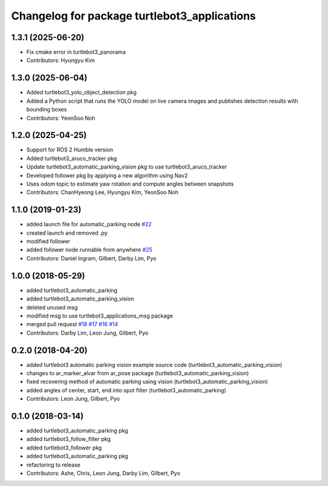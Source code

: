 ^^^^^^^^^^^^^^^^^^^^^^^^^^^^^^^^^^^^^^^^^^^^^
Changelog for package turtlebot3_applications
^^^^^^^^^^^^^^^^^^^^^^^^^^^^^^^^^^^^^^^^^^^^^

1.3.1 (2025-06-20)
------------------
* Fix cmake error in turtlebot3_panorama
* Contributors: Hyungyu Kim

1.3.0 (2025-06-04)
------------------
* Added turtlebot3_yolo_object_detection pkg
* Added a Python script that runs the YOLO model on live camera images and publishes detection results with bounding boxes
* Contributors: YeonSoo Noh

1.2.0 (2025-04-25)
------------------
* Support for ROS 2 Humble version
* Added turtlebot3_aruco_tracker pkg
* Update turtlebot3_automatic_parking_vision pkg to use turtlebot3_aruco_tracker
* Developed follower pkg by applying a new algorithm using Nav2
* Uses odom topic to estimate yaw rotation and compute angles between snapshots
* Contributors: ChanHyeong Lee, Hyungyu Kim, YeonSoo Noh

1.1.0 (2019-01-23)
------------------
* added launch file for automatic_parking node `#22 <https://github.com/ROBOTIS-GIT/turtlebot3_applications/issues/22>`_
* created launch and removed .py
* modified follower
* added follower node runnable from anywhere `#25 <https://github.com/ROBOTIS-GIT/turtlebot3_applications/issues/25>`_
* Contributors: Daniel Ingram, Gilbert, Darby Lim, Pyo

1.0.0 (2018-05-29)
------------------
* added turtlebot3_automatic_parking
* added turtlebot3_automatic_parking_vision
* deleted unused msg
* modified msg to use turtlebot3_applications_msg package
* merged pull request `#18 <https://github.com/ROBOTIS-GIT/turtlebot3_applications/issues/18>`_ `#17 <https://github.com/ROBOTIS-GIT/turtlebot3_applications/issues/17>`_ `#16 <https://github.com/ROBOTIS-GIT/turtlebot3_applications/issues/16>`_ `#14 <https://github.com/ROBOTIS-GIT/turtlebot3_applications/issues/14>`_
* Contributors: Darby Lim, Leon Jung, Gilbert, Pyo

0.2.0 (2018-04-20)
------------------
* added turtlebot3 automatic parking vision example source code (turtlebot3_automatic_parking_vision)
* changes to ar_marker_alvar from ar_pose package (turtlebot3_automatic_parking_vision)
* fixed recovering method of automatic parking using vision (turtlebot3_automatic_parking_vision)
* added angles of center, start, end into spot filter (turtlebot3_automatic_parking)
* Contributors: Leon Jung, Gilbert, Pyo

0.1.0 (2018-03-14)
------------------
* added turtlebot3_automatic_parking pkg
* added turtlebot3_follow_filter pkg
* added turtlebot3_follower pkg
* added turtlebot3_automatic_parking pkg
* refactoring to release
* Contributors: Ashe, Chris, Leon Jung, Darby Lim, Gilbert, Pyo
